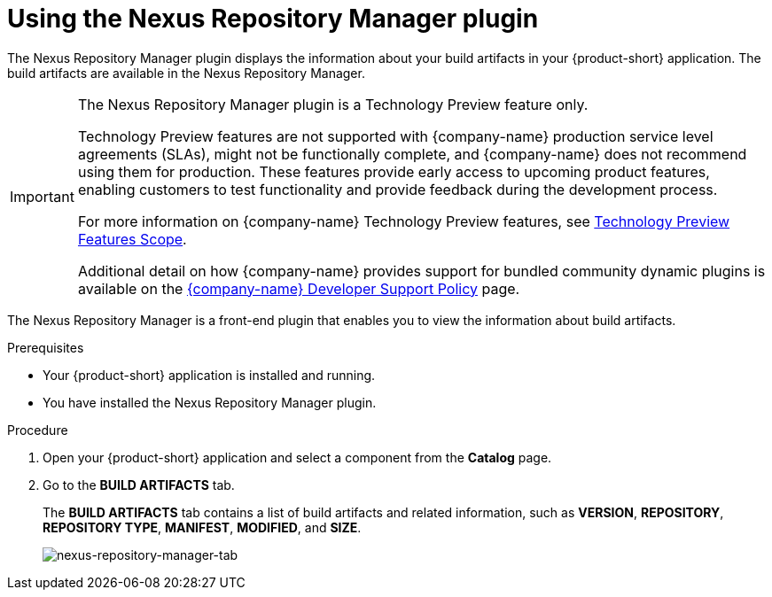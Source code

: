 = Using the Nexus Repository Manager plugin

The Nexus Repository Manager plugin displays the information about your build artifacts in your {product-short} application. The build artifacts are available in the Nexus Repository Manager.

[IMPORTANT]
====
The Nexus Repository Manager plugin is a Technology Preview feature only.

Technology Preview features are not supported with {company-name} production service level agreements (SLAs), might not be functionally complete, and {company-name} does not recommend using them for production. These features provide early access to upcoming product features, enabling customers to test functionality and provide feedback during the development process.

For more information on {company-name} Technology Preview features, see https://access.redhat.com/support/offerings/techpreview/[Technology Preview Features Scope].

Additional detail on how {company-name} provides support for bundled community dynamic plugins is available on the https://access.redhat.com/policy/developerhub-support-policy[{company-name} Developer Support Policy] page.
====

The Nexus Repository Manager is a front-end plugin that enables you to view the information about build artifacts.

.Prerequisites

- Your {product-short} application is installed and running.
- You have installed the Nexus Repository Manager plugin. 
//For the installation process, see xref:installing-configuring-nexus-plugin[Installing and configuring the Nexus Repository Manager plugin].

.Procedure

1. Open your {product-short} application and select a component from the *Catalog* page.
2. Go to the *BUILD ARTIFACTS* tab.
+
--
The *BUILD ARTIFACTS* tab contains a list of build artifacts and related information, such as *VERSION*, *REPOSITORY*, *REPOSITORY TYPE*, *MANIFEST*, *MODIFIED*, and *SIZE*.

image::rhdh-plugins-reference/nexus-repository-manager.png[nexus-repository-manager-tab]
--
